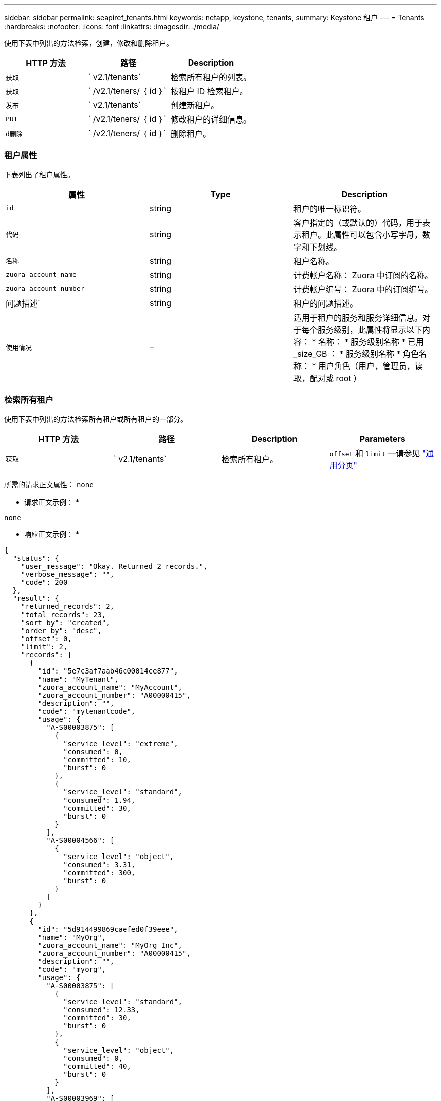---
sidebar: sidebar 
permalink: seapiref_tenants.html 
keywords: netapp, keystone, tenants, 
summary: Keystone 租户 
---
= Tenants
:hardbreaks:
:nofooter: 
:icons: font
:linkattrs: 
:imagesdir: ./media/


[role="lead"]
使用下表中列出的方法检索，创建，修改和删除租户。

|===
| HTTP 方法 | 路径 | Description 


| `获取` | ` v2.1/tenants` | 检索所有租户的列表。 


| `获取` | ` /v2.1/teners/ ｛ id ｝` | 按租户 ID 检索租户。 


| `发布` | ` v2.1/tenants` | 创建新租户。 


| `PUT` | ` /v2.1/teners/ ｛ id ｝` | 修改租户的详细信息。 


| `d删除` | ` /v2.1/teners/ ｛ id ｝` | 删除租户。 
|===


=== 租户属性

下表列出了租户属性。

|===
| 属性 | Type | Description 


| `id` | string | 租户的唯一标识符。 


| `代码` | string | 客户指定的（或默认的）代码，用于表示租户。此属性可以包含小写字母，数字和下划线。 


| `名称` | string | 租户名称。 


| `zuora_account_name` | string | 计费帐户名称： Zuora 中订阅的名称。 


| `zuora_account_number` | string | 计费帐户编号： Zuora 中的订阅编号。 


| 问题描述` | string | 租户的问题描述。 


| `使用情况` | – | 适用于租户的服务和服务详细信息。对于每个服务级别，此属性将显示以下内容： * 名称： * 服务级别名称 * 已用 _size_GB ： * 服务级别名称 * 角色名称： * 用户角色（用户，管理员，读取，配对或 root ） 
|===


=== 检索所有租户

使用下表中列出的方法检索所有租户或所有租户的一部分。

|===
| HTTP 方法 | 路径 | Description | Parameters 


| `获取` | ` v2.1/tenants` | 检索所有租户。 | `offset` 和 `limit` —请参见 link:seapiref_netapp_service_engine_rest_apis.html#pagination>["通用分页"] 
|===
所需的请求正文属性： `none`

* 请求正文示例： *

....
none
....
* 响应正文示例： *

....
{
  "status": {
    "user_message": "Okay. Returned 2 records.",
    "verbose_message": "",
    "code": 200
  },
  "result": {
    "returned_records": 2,
    "total_records": 23,
    "sort_by": "created",
    "order_by": "desc",
    "offset": 0,
    "limit": 2,
    "records": [
      {
        "id": "5e7c3af7aab46c00014ce877",
        "name": "MyTenant",
        "zuora_account_name": "MyAccount",
        "zuora_account_number": "A00000415",
        "description": "",
        "code": "mytenantcode",
        "usage": {
          "A-S00003875": [
            {
              "service_level": "extreme",
              "consumed": 0,
              "committed": 10,
              "burst": 0
            },
            {
              "service_level": "standard",
              "consumed": 1.94,
              "committed": 30,
              "burst": 0
            }
          ],
          "A-S00004566": [
            {
              "service_level": "object",
              "consumed": 3.31,
              "committed": 300,
              "burst": 0
            }
          ]
        }
      },
      {
        "id": "5d914499869caefed0f39eee",
        "name": "MyOrg",
        "zuora_account_name": "MyOrg Inc",
        "zuora_account_number": "A00000415",
        "description": "",
        "code": "myorg",
        "usage": {
          "A-S00003875": [
            {
              "service_level": "standard",
              "consumed": 12.33,
              "committed": 30,
              "burst": 0
            },
            {
              "service_level": "object",
              "consumed": 0,
              "committed": 40,
              "burst": 0
            }
          ],
          "A-S00003969": [
            {
              "service_level": "extreme",
              "consumed": 0,
              "committed": 5,
              "burst": 0
            }
          ]
        }
      }
    ]
  }
}
....


=== 按 ID 检索租户

使用下表中列出的方法按 ID 检索租户。

|===
| HTTP 方法 | 路径 | Description | Parameters 


| `获取` | ` /v2.1/teners/ ｛ id ｝` | 检索 ID 指定的租户。 | `id （ string ）` ：租户的唯一标识符。 
|===
所需的请求正文属性： `none`

请求正文示例：

....
none
....
* 响应正文示例： *

....
{
  "status": {
    "user_message": "Okay. Returned 1 record.",
    "verbose_message": "",
    "code": 200
  },
  "result": {
    "returned_records": 1,
    "records": [
      {
        "id": "5e7c3af7aab46c00014ce877",
        "name": "MyTenant",
        "zuora_account_name": "MyAccount",
        "zuora_account_number": "A00000415",
        "description": "",
        "code": "mytenantcode",
        "usage": {
          "A-S00003875": [
            {
              "service_level": "extreme",
              "consumed": 0,
              "committed": 10,
              "burst": 0
            },
            {
              "service_level": "premium",
              "consumed": 2.4,
              "committed": 20,
              "burst": 0
            },
            {
              "service_level": "standard",
              "consumed": 1.94,
              "committed": 30,
              "burst": 0
            },
            {
              "service_level": "object",
              "consumed": 0,
              "committed": 40,
              "burst": 0
            }
          ],
          "A-S00003969": [
            {
              "service_level": "extreme",
              "consumed": 0,
              "committed": 5,
              "burst": 0
            },
            {
              "service_level": "standard",
              "consumed": 0,
              "committed": 30,
              "burst": 0
            }
          ],
          "A-S00004566": [
            {
              "service_level": "object",
              "consumed": 3.31,
              "committed": 300,
              "burst": 0
            }
          ]
        }
      }
    ]
  }
}
....


=== 创建租户

使用下表中列出的方法创建租户。

|===
| HTTP 方法 | 路径 | Description | Parameters 


| `发布` | ` v2.1/tenants` | 创建新租户。 | 无 
|===
所需请求正文属性： `code` ， `name` ， `zuora_account_name` ， `zuora_account_number`

* 请求正文示例： *

....
{
  "name": "MyNewTenant",
  "code": "mytenant",
  "zuora_account_name": "string",
  "zuora_account_number": "A00000415",
  "description": "DescriptionOfMyTenant"
}
....
* 响应正文示例： *

....
{
  "status": {
    "user_message": "Okay. New resource created.",
    "verbose_message": "",
    "code": 201
  },
  "result": {
    "returned_records": 1,
    "records": [
      {
        "id": "5ed5ac802c356a0001a735af",
        "name": "MyNewTenant",
        "zuora_account_name": "string",
        "zuora_account_number": "A00000415",
        "description": "DescriptionOfMyTenant",
        "code": "mytenant",
        "usage": null
      }
    ]
  }
}
....


=== 修改租户

使用下表中列出的方法修改租户。

|===
| HTTP 方法 | 路径 | Description | Parameters 


| `PUT` | ` /v2.1/teners/ ｛ id ｝` | 修改 ID 指定的租户。您可以更改租户的名称， Zuora 订阅详细信息（帐户名称或订阅编号）和问题描述。 | `id （ string ）` ：租户的唯一标识符。 
|===
所需的请求正文属性： `code`

* 请求正文示例： *

....
{
  "name": "MyNewTenant",
  "code": "mytenant",
  "zuora_account_name": "string",
  "zuora_account_number": "A00000415",
  "description": "New description of my tenant"
}
....
* 响应正文示例： *

....
{
  "status": {
    "user_message": "Okay. Returned 1 record.",
    "verbose_message": "",
    "code": 200
  },
  "result": {
    "returned_records": 1,
    "records": [
      {
        "id": "5ed5ac802c356a0001a735af",
        "name": "MyNewTenant",
        "zuora_account_name": "string",
        "zuora_account_number": "A00000415",
        "description": "New description of my tenant",
        "code": "mytenant",
        "usage": null
      }
    ]
  }
}
....


=== 删除租户

使用下表中列出的方法删除租户。

|===
| HTTP 方法 | 路径 | Description | Parameters 


| `d删除` | ` /v2.1/teners/ ｛ id ｝` | 删除此 ID 指定的租户。 | `id （ string ）` ：租户的唯一标识符。 
|===
所需的请求正文属性： `none`

* 请求正文示例： *

....
none
....
* 响应正文示例： *

....
No content for successful delete
....